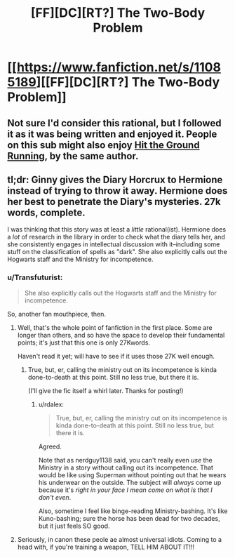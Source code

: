 #+TITLE: [FF][DC][RT?] The Two-Body Problem

* [[https://www.fanfiction.net/s/11085189][[FF][DC][RT?] The Two-Body Problem]]
:PROPERTIES:
:Author: ToaKraka
:Score: 5
:DateUnix: 1436749922.0
:DateShort: 2015-Jul-13
:FlairText: DC
:END:

** Not sure I'd consider this rational, but I followed it as it was being written and enjoyed it. People on this sub might also enjoy [[https://www.fanfiction.net/s/9408516/1/Hit-The-Ground-Running][Hit the Ground Running]], by the same author.
:PROPERTIES:
:Author: jalapeno_dude
:Score: 5
:DateUnix: 1436822017.0
:DateShort: 2015-Jul-14
:END:


** tl;dr: Ginny gives the Diary Horcrux to Hermione instead of trying to throw it away. Hermione does her best to penetrate the Diary's mysteries. 27k words, complete.

I was thinking that this story was at least a /little/ rational(ist). Hermione does a /lot/ of research in the library in order to check what the diary tells her, and she consistently engages in intellectual discussion with it--including some stuff on the classification of spells as "dark". She also explicitly calls out the Hogwarts staff and the Ministry for incompetence.
:PROPERTIES:
:Author: ToaKraka
:Score: 2
:DateUnix: 1436749927.0
:DateShort: 2015-Jul-13
:END:

*** u/Transfuturist:
#+begin_quote
  She also explicitly calls out the Hogwarts staff and the Ministry for incompetence.
#+end_quote

So, another fan mouthpiece, then.
:PROPERTIES:
:Author: Transfuturist
:Score: 3
:DateUnix: 1436765242.0
:DateShort: 2015-Jul-13
:END:

**** Well, that's the whole point of fanfiction in the first place. Some are longer than others, and so have the space to develop their fundamental points; it's just that this one is only 27Kwords.

Haven't read it yet; will have to see if it uses those 27K well enough.
:PROPERTIES:
:Author: rdalex
:Score: 0
:DateUnix: 1436778556.0
:DateShort: 2015-Jul-13
:END:

***** True, but, er, calling the ministry out on its incompetence is kinda done-to-death at this point. Still no less true, but there it is.

(I'll give the fic itself a whirl later. Thanks for posting!)
:PROPERTIES:
:Author: ancientcampus
:Score: 3
:DateUnix: 1436802684.0
:DateShort: 2015-Jul-13
:END:

****** u/rdalex:
#+begin_quote
  True, but, er, calling the ministry out on its incompetence is kinda done-to-death at this point. Still no less true, but there it is.
#+end_quote

Agreed.

Note that as nerdguy1138 said, you can't really even /use/ the Ministry in a story without calling out its incompetence. That would be like using Superman without pointing out that he wears his underwear on the outside. The subject will /always/ come up because it's /right in your face I mean come on what is that I don't even/.

Also, sometime I feel like binge-reading Ministry-bashing. It's like Kuno-bashing; sure the horse has been dead for two decades, but it just feels SO good.
:PROPERTIES:
:Author: rdalex
:Score: 3
:DateUnix: 1436804751.0
:DateShort: 2015-Jul-13
:END:


**** Seriously, in canon these peole ae almost universal idiots. Coming to a head with, if you're training a weapon, TELL HIM ABOUT IT!!!
:PROPERTIES:
:Author: nerdguy1138
:Score: 0
:DateUnix: 1436793286.0
:DateShort: 2015-Jul-13
:END:
